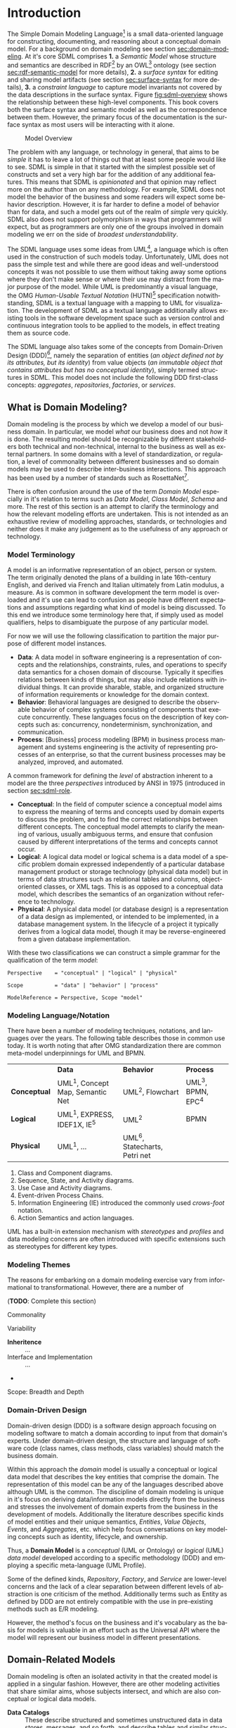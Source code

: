 #+LANGUAGE: en
#+STARTUP: overview hidestars inlineimages entitiespretty


* Introduction

The Simple Domain Modeling Language[fn:sdml] is a small data-oriented language for constructing, documenting, and
reasoning about a conceptual domain model. For a background on domain modeling see section [[sec:domain-modeling]]. At it's
core SDML comprises *1.* a /Semantic Model/ whose structure and semantics are described in RDF[fn:rdf] by an OWL[fn:owl]
ontology (see section [[sec:rdf-semantic-model]] for more details), *2.* a /surface syntax/ for editing and sharing model
artifacts (see section [[sec:surface-syntax]] for more details), *3.* a /constraint language/ to capture model invariants not
covered by the data descriptions in the surface syntax. Figure [[fig:sdml-overview]] shows the relationship between
these high-level components. This book covers both the surface syntax and semantic model as well as the correspondence
between them. However, the primary focus of the documentation is the surface syntax as most users will be interacting
with it alone.

#+NAME: fig:sdml-overview
#+BEGIN_SRC dot :file sdml-overview.svg :exports results
digraph G {
  bgcolor="transparent";
  rankdir="LR";
  fontname="Helvetica Neue,Helvetica,Arial,sans-serif";
  node [fontname="Helvetica,Arial,sans-serif"; fontsize=10; width=1.0; height=0.6];
  edge [fontname="Helvetica,Arial,sans-serif"; fontsize=9; fontcolor="darkgrey"];

  instance [shape="note"; label="My Domain\nModel"];
  sdml [shape="ellipse"; label="Surface\nSyntax"];  
  semantics [shape="ellipse"; label="Semantic\nModel"];
  rdf [shape="ellipse"; label="RDF/OWL"];

  instance -> sdml [arrowhead="open"; label="expressed-in"];
  sdml -> semantics [arrowhead="open"; label="conforms-to"];
  semantics -> rdf [arrowhead="open"; label="expressed-in"];
}
#+END_SRC

#+CAPTION: Model Overview
#+RESULTS: fig:sdml-overview
[[file:sdml-overview.svg]]

The problem with any language, or technology in general, that aims to be /simple/ it has to leave a lot of things out that
at least some people would like to see. SDML is simple in that it started with the simplest possible set of constructs
and set a very high bar for the addition of any additional features. This means that SDML is /opinionated/ and that
opinion may reflect more on the author than on any methodology. For example, SDML does not model the behavior of the
business and some readers will expect some behavior description. However, it is far harder to define a model of behavior
than for data, and such a model gets out of the realm of /simple/ very quickly. SDML also does not support polymorphism in
ways that programmers will expect, but as programmers are only one of the groups involved in domain modeling we err on
the side of /broadest understandability/.

The SDML language uses some ideas from UML[fn:uml], a language which is often used in the construction of such models today.
Unfortunately, UML does not pass the simple test and while there are good ideas and well-understood concepts it was not
possible to use them without taking away some options where they don't make sense or where their use may distract from
the major purpose of the model. While UML is predominantly a visual language, the OMG /Human-Usable Textual Notation/
(HUTN)[fn:hutn] specification notwithstanding, SDML is a textual language with a mapping to UML for visualization. The
development of SDML as a textual language additionally allows existing tools in the software development space such as
version control and continuous integration tools to be applied to the models, in effect treating them as source code.

The SDML language also takes some of the concepts from Domain-Driven Design (DDD)[fn:ddd], namely the separation of entities
(/an object defined not by its attributes, but its identity/) from value objects (/an immutable object that contains
attributes but has no conceptual identity/), simply termed structures in SDML. This model does not include the following
DDD first-class concepts: /aggregates/, /repositories/, /factories/, or /services/.

** <<sec:domain-modeling>>What is Domain Modeling?

Domain modeling is the process by which we develop a model of our business domain. In particular, we model /what/ our
business does and not /how/ it is done. The resulting model should be recognizable by different stakeholders both
technical and non-technical, internal to the business as well as external partners. In some domains with a level of
standardization, or regulation, a level of commonality between different businesses and so domain models may be used to
describe inter-business interactions. This approach has been used by a number of standards such as RosettaNet[fn:rosettanet].

There is often confusion around the use of the term /Domain Model/ especially in it's relation to terms such as /Data Model/, /Class
Model/, /Schema/ and more. The rest of this section is an attempt to clarify the terminology and how the relevant modeling
efforts are undertaken. This is not intended as an exhaustive review of modelling approaches, standards, or technologies
and neither does it make any judgement as to the usefulness of any approach or technology.

*** Model Terminology

A model is an informative representation of an object, person or system. The term originally denoted the plans of a
building in late 16th-century English, and derived via French and Italian ultimately from Latin modulus, a measure. As
is common in software development the term model is overloaded and it's use can lead to confusion as people have
different expectations and assumptions regarding what kind of model is being discussed. To this end we introduce some
terminology here that, if simply used as model qualifiers, helps to disambiguate the purpose of any particular model.

For now we will use the following classification to partition the major purpose of different model instances.

- *Data*: A data model in software engineering is a representation of concepts and the relationships, constraints, rules,
  and operations to specify data semantics for a chosen domain of discourse. Typically it specifies relations between
  kinds of things, but may also include relations with individual things. It can provide sharable, stable, and organized
  structure of information requirements or knowledge for the domain context.
- *Behavior*: Behavioral languages are designed to describe the observable behavior of complex systems consisting of
  components that execute concurrently. These languages focus on the description of key concepts such as: concurrency,
  nondeterminism, synchronization, and communication.
- *Process*: [Business] process modeling (BPM) in business process management and systems engineering is the activity of
  representing processes of an enterprise, so that the current business processes may be analyzed, improved, and
  automated.

A common framework for defining the /level/ of abstraction inherent to a model are the three /perspectives/
introduced by ANSI in 1975 (introduced in section [[sec:sdml-role]].

- *Conceptual*: In the field of computer science a conceptual model aims to express the meaning of terms and concepts used
  by domain experts to discuss the problem, and to find the correct relationships between different concepts. The
  conceptual model attempts to clarify the meaning of various, usually ambiguous terms, and ensure that confusion caused
  by different interpretations of the terms and concepts cannot occur.
- *Logical*: A logical data model or logical schema is a data model of a specific problem domain expressed independently
  of a particular database management product or storage technology (physical data model) but in terms of data
  structures such as relational tables and columns, object-oriented classes, or XML tags. This is as opposed to a
  conceptual data model, which describes the semantics of an organization without reference to technology.
- *Physical*: A physical data model (or database design) is a representation of a data design as implemented, or intended
  to be implemented, in a database management system. In the lifecycle of a project it typically derives from a logical
  data model, though it may be reverse-engineered from a given database implementation.
  
With these two classifications we can construct a simple grammar for the qualification of the term /model/:

#+BEGIN_SRC ebnf
Perspective    = "conceptual" | "logical" | "physical"

Scope          = "data" | "behavior" | "process"

ModelReference = Perspective, Scope "model"
#+END_SRC

*** Modeling Language/Notation

There have been a number of modeling techniques, notations, and languages over the years. The following table describes
those in common use today. It is worth noting that after OMG standardization there are common meta-model underpinnings
for UML and BPMN.

|            | *Data*                            | *Behavior*                     | *Process*          |
| *Conceptual* | UML^1, Concept Map, Semantic Net | UML^2, Flowchart              | UML^3, BPMN, EPC^4 |
| *Logical*    | UML^1, EXPRESS, IDEF1X, IE^5      | UML^2                         | BPMN             |
| *Physical*   | UML^1, …                         | UML^6, Statecharts, Petri net |                  |

1. Class and Component diagrams.
2. Sequence, State, and Activity diagrams.
3. Use Case and Activity diagrams.
4. Event-driven Process Chains.
5. Information Engineering (IE) introduced the commonly used /crows-foot/ notation.
6. Action Semantics and action languages.

UML has a built-in extension mechanism with /stereotypes/ and /profiles/ and data modeling concerns are often introduced
with specific extensions such as stereotypes for different key types. 

*** Modeling Themes

The reasons for embarking on a domain modeling exercise vary from informational to transformational. However, there are
a number of 

(*TODO*: Complete this section)

Commonality

Variability

- *Inheritence* :: ...
- Interface and Implementation :: ...
-

Scope: Breadth and Depth

*** Domain-Driven Design

Domain-driven design (DDD) is a software design approach focusing on modeling software to match a domain according to
input from that domain's experts. Under domain-driven design, the structure and language of software code (class names,
class methods, class variables) should match the business domain.

Within this approach the /domain/ model is usually a conceptual or logical data model that describes the key entities
that comprise the domain. The representation of this model can be any of the languages described above although UML is
the common. The discipline of domain modeling is unique in it's focus on deriving data/information models directly from
the business and stresses the involvement of domain experts from the business in the development of models. Additionally
the literature describes specific kinds of model entities and their unique semantics, /Entities/, /Value Objects/, /Events/,
and /Aggregates/, etc. which help focus conversations on key modeling concepts such as identity, lifecycle, and ownership.

Thus, a *Domain Model* is a /conceptual/ (UML or Ontology) or /logical/ (UML) /data model/ developed according to a specific
methodology (DDD) and employing a specific meta-language (UML Profile).

Some of the defined kinds, /Repository/, /Factory/, and /Service/ are lower-level concerns and the lack of a clear separation
between different levels of abstraction is one criticism of the method. Additionally terms such as Entity as defined by
DDD are not entirely compatible with the use in pre-existing methods such as E/R modeling.

However, the method's focus on the business and it's vocabulary as the basis for models is valuable in an effort such as
the Universal API where the model will represent our business model in different presentations.

** Domain-Related Models

Domain modeling is often an isolated activity in that the created model is applied in a singular fashion. However,
there are other modeling activities that share similar aims, whose subjects intersect, and which are also conceptual or
logical data models. 

- *Data Catalogs* :: These describe structured and sometimes unstructured data in data stores, messages, and so forth, and
  describe tables and similar structures comprised of data elements. The metadata managed in a catalog may go beyond
  data structure and include privacy, security, governance, lineage, and provenance classification.
- Data Dictionaries :: Data dictionaries overlap with the data catalog, but typically work from the bottom up rather
  than top down. Instead of describing structures and the elements they contain, a data dictionary focuses on the atomic
  elements and how they relate and aggregate into structures. 
- *Business Glossaries* :: A business glossary also focuses on individual terms but captures both technical and
  non-technical properties of these terms. A business glossary contains definitions of terms as well as managing
  relations such as /broader/, /narrower/, /equivalent/, or /labels/  between terms.

Table [[tbl:domain-related-models]] contains a summary of characteristics of these two artifacts compared to a domain model.
Note that the column "Open/Closed"captures the /World Assumption/ of typical artifacts/processes/products in each row
-- see section [[sec:rdf-semantic-model]] for more information. 

#+NAME: tbl:domain-related-models
#+CAPTION: Domain-Related Model Summary
|                   | Primary          | Secondary                         | Open/Closed |
|-------------------+------------------+-----------------------------------+-------------|
| Data Catalog      | Structures       | Data Element, Table, Dataset, Job | Semi-Closed |
| Data Dictionary   | Data Element     | Aggregates                        | Semi-Closed |
| Business Glossary | Vocabulary, Term | Relations, Labels                 | Closed      |
| Domain Model      | Entities         | Structures                        | Closed      |
| SDML Domain Model | Entities         | Properties, Structures            | Open        |

Given that there is clearly overlap in these tools, of viewpoints, it would be valuable if it were possible to link the
different models and provide a common view. SDML attempts this by providing an underlying RDF representation that can be
combined with other RDF-based vocabularies such as SKOS[fn:skos] for thesauri, or XXX for provenance. Storing SDML as
RDF in a graph database along with SKOS definitions and other vocabularies will enhance each viewpoint with additional
information. Figure [[fig:sdml-foundation]] shows how these different viewpoints may come together.

#+NAME: fig:sdml-foundation
#+BEGIN_SRC dot :file sdml-foundation.svg :exports results
digraph G {
  bgcolor="transparent";
  compound=true;
  rankdir="LR";
  fontname="Helvetica,Arial,sans-serif";
  node [shape="rect"; fontname="Helvetica,Arial,sans-serif"; fontsize=10; width=1.0; height=0.6];
  edge [fontname="Helvetica,Arial,sans-serif"; fontsize=9; fontcolor="darkgrey"];
  splines="ortho";

  subgraph cluster_0 {
    height=1.0;
    sdml [label="SDML"];
    catalog [label="Data\nCatalog"];  
    dictionary [label="Data\nDictionary"];  
    glossary [label="Business\nGlossary"];
  
    glossary -> sdml [style="dashed"];
    dictionary -> glossary [style="dashed"];
    catalog -> dictionary [style="dashed"];
  }
  
  foundation [label="Common Foundation\n(RDF/OWL)"];
  sdml -> foundation [ltail=cluster_0];

  subgraph cluster_1 {
    sparql [label="SPARQL"];
    tools [label="Tools"];

    sparql -> tools [style="dashed"; dir="back"];
  }

  foundation -> sparql [lhead=cluster_1; dir="back"];
}
#+END_SRC

#+CAPTION: Model Foundations
#+RESULTS: fig:sdml-foundation
[[file:sdml-foundation.svg]]

** <<sec:sdml-role>>Domain Modeling's Role in Development

The software development process may be described as the management of abstraction; requirements are an abstraction
representing actual needs of some group of individuals, a whiteboard drawing may be an (informal) abstraction of a
system design, a UML model may be a more-or-less formal abstraction of system or component dependencies, and so forth.
We can stratify these levels of abstraction as shown in figure [[fig:artifact-layering]] although almost any such
stratification will crash headlong into any number of detractors.

#+NAME: fig:artifact-layering
#+BEGIN_SRC dot :file artifact-layering.svg :exports results
digraph G {
  bgcolor="transparent";
  rankdir="TD";
  fontname="Helvetica,Arial,sans-serif";
  node [shape="rect"; width=1.5; fontname="Helvetica,Arial,sans-serif"; fontsize=10];
  edge [fontname="Helvetica,Arial,sans-serif"; fontsize=9; fontcolor="darkgrey"];
  
  subgraph cluster_0 {
    color="grey";
    fontcolor="grey";
    fontsize=10;
    style="dashed";
    label="Abstract Models";
    margin=12.0;

    concept  [label="Conceptual Models\n(e.g. concept maps)"];
    logical  [label="Logical Models\n(e.g. UML)"];
    
    concept -> logical [arrowhead="open"; xlabel="  transform  "; labeldistance="2.5"];
    logical -> concept [arrowhead="open"; xlabel="  abstract  "; labeldistance="2.5"];
  }
 
  subgraph cluster_1 {
    color="grey";
    fontcolor="grey";
    fontsize=10;
    style="dashed";
    label="Concrete Models";
    margin=12.0;
    
    physical [label="Physical Models\n(e.g. profiled UML)"];  
    develop  [label="Development Artifacts\n(e.g. source, config)"];
    logical -> physical [arrowhead="open"];
    physical -> logical [arrowhead="open"];
    
    physical -> develop [arrowhead="open"; xlabel="  transform  "];
    develop -> physical [arrowhead="open"; xlabel="  abstract  "];
  }
  
  subgraph cluster_2 {
    color="grey";
    fontcolor="grey";
    fontsize=10;
    style="dashed";
    label="Artifacts";
    margin=12.0;
    
    deploy   [shape="component"; label="Deployment Artifacts\n(e.g. executables)"];
    
    develop -> deploy [arrowhead="open"];
    deploy -> develop [arrowhead="open"];
   }
   
}
#+END_SRC

#+CAPTION: Artifact Layers in Software Development
#+RESULTS: fig:artifact-layering
[[file:artifact-layering.svg]]

While this figure groups these levels into three groups, /abstract models/, /concrete models/, and /artifacts/ this is again
somewhat arbitrary given that even the executable deployment artifacts are an abstraction concerning how the operating
system and CPU will layout and execute our application.

Figure [[fig:model-transforms]] demonstrates the key element of a /Model-Driven Development/[fn:mdd] style, namely the
transformation between models and between models and other development artifacts. In this case we use the terms
introduced above where we transform from a /more/ abstract model to a /more/ concrete model or directly to other artifacts.
The transformation also should allow configuration to direct the transform, perhaps injecting properties not a part of
the domain model but which are required in the transformation target. For example, converting an SDML structure into a
SQL DDL statement may need to know the specific SQL dialect to target.

#+NAME: fig:model-transforms
#+BEGIN_SRC dot :file model-transforms.svg :exports results
digraph G {
  bgcolor="transparent";
  rankdir="LR";
  fontname="Helvetica,Arial,sans-serif";
  node [fontname="Helvetica,Arial,sans-serif"; fontsize=10; width=1.0; height=0.6];
  edge [fontname="Helvetica,Arial,sans-serif"; fontsize=9; fontcolor="darkgrey"];

  semantics [shape="ellipse"; label="Abstract\nModel"];
  transform [shape="cds"; margin="0.2,0.2"; label="Transformation"];
  config [shape="ellipse"; label="Configuration"];
  other [shape="ellipse"; style="dashed"; label="Concrete\nModel(s)"];

  semantics -> transform [label="source"];
  config -> transform [label="parameterize"];
  transform -> other [label="generate"];
  other -> semantics [label="abstraction"];
}
#+END_SRC

#+CAPTION: Model Transformations
#+RESULTS: fig:model-transforms
[[file:model-transforms.svg]]

*Example:*

In the following example (figure [[fig:example-transform]]) we show a tree of transformations from a domain model through
three intermediate models to various artifacts such as SQL, code, and Thrift[fn:thrift]. Some readers may feel a sense
of déjà vu, you or your employer may have tried different model-driven development tools in the past and noted a number
of significant issues. One of the major reasons for giving up on this approach is the /round-trip/ problem -- what if I
edit the generated thing, how does that get reverse engineered back into the higher-level model?

#+NAME: fig:example-transform
#+BEGIN_SRC dot :file example-transform.svg :exports results
digraph G {
  bgcolor="transparent";
  rankdir="TD";
  fontname="Helvetica,Arial,sans-serif";
  node [fontname="Helvetica,Arial,sans-serif"; fontsize=10; width=1.0; height=0.6];
  edge [fontname="Helvetica,Arial,sans-serif"; fontsize=9; fontcolor="darkgrey"];

  domain [shape="ellipse"; label="Domain\nModel"];

  docs [shape="note"; label="Documentation"];
  domain -> docs [label="transform"];

  service [shape="ellipse"; label="Service\nDefinition"; style=dotted;];
  domain -> service [label="transform"];

  smithy [shape="component"; label="Smithy\n(IDL)"];
  service -> smithy [label="transform"];
  
  oas [shape="component"; label="OpenAPI Spec"];
  smithy -> oas [label="transform"];

  stubs [shape="component"; label="Service Stubs\n(code)"];
  smithy -> stubs [label="transform"];

  client [shape="component"; label="Client Library\n(code)"];
  smithy -> client [label="transform"];

  data [shape="ellipse"; label="Data\nDefinition"; style=dotted;];
  domain -> data [label="transform"];

  dbsql [shape="component"; label="SQL DDL"]; 
  data -> dbsql [label="transform"];

  dbjson [shape="component"; label="JSON Schema"];
  data -> dbjson [label="transform"];
  
  message [shape="ellipse"; label="Message\nDefinition"; style=dotted;];
  domain -> message [label="transform"];

  thrift [shape="component"; label="Apache Thrift\n(IDL)"];
  message -> thrift [label="transform"];
}
#+END_SRC

#+CAPTION: Example Model Transformations
#+RESULTS: fig:example-transform
[[file:example-transform.svg]]

One key aspect of figure [[fig:example-transform]] is that all of the arrows flow in a single direction. Modeling tool
vendors got hung up on the fact that they generated artifacts in programming languages that /could/ be edited and so
almost certainly would be; therefore, they had to attempt to round-trip those changes. If the transformations had been
given additional configuration that took care of the kinds of edits that people may /need/ to perform then no editing
would be needed and no round-tripping. Inside a modern compiler your source code is transformed multiple times,
sometimes a pre-processor, then an intermediate machine-independent language used by the optimizer and then to the
machine specific assembler. In some compilers there are even multiple intermediate languages at different levels. While
it is often possible to inspect these intermediate forms it is not realistic to edit them (unless you are a compiler
developer) and there is *no* expectation that the compiler will put your changes back into your source code.
C
** SDML as a Domain Modeling Language

TBD

*** Goals

The purpose of SDML is to be the source of truth concerning the enterprise's domain, and the root of the tree shown in
figure [[fig:example-transform]]. It needs to provide an abstraction that is expressive enough to model the structure of
entities that define the domain, while providing enough detail to be useful in transforming to the next level of more
concrete models and artifacts.

SDML has two key tenets that help in this goal:

1. Provide the ability to capture correct, but /incomplete/ models to allow fast capture of key information first.
2. Provide an extension mechanism that goes beyond marker values and allows semantic extension when necessary.

Additionally, by focusing first on a text-based syntax we provide a resource representation that fits well into most
software processes, it can be version controlled, it's diff-friendly, you can use code-reviews and pull-requests to
build governance processes. While this document /does not/ preclude alternative representations, including visual ones,
the surface syntax is the canonical authoring form.

(*TODO*: Add data dictionary discussion)

(*TODO*: Add vocabulary discussion)

*** Non-Goals

(*TODO*: Complete this list)

1. Versioning
2. Object Modeling
3. Behavior Modeling
4. Standardization

** Acknowledgments

Obviously this work relies on the decades of prior art in domain modeling and modeling languages in general; in
particular, the many authors and contributors to the UML family of specifications. Similarly SDML relies heavily on the
work done by the W3C on RDF and OWL and I owe thanks to the many authors and contributors of those specifications and
the myriad examples of RDF usage and application that I have drawn from.

The syntax diagrams generated for this document were generated from the BNF source by the /Railroad Diagram Generator/ tool,
written by Gunther Rademacher, and hosted at [[https://www.bottlecaps.de/rr/ui.]]


# ----- Footnotes

[fn:sdml] Home at [[https://sdml.io/][sdmi.io]], source at [[https://github.com/sdm-lang/tree-sitter-sdml][github.com]]

[fn:owl] [[https://www.w3.org/OWL/][Web Ontology Language (OWL)]], W3C

[fn:uml] [[http://www.uml.org/][The Unified Modeling Language (UML)]], OMG

[fn:hutn] Human-Usable Textual Notation (HUTN), OMG

[fn:rdf] [[https://www.w3.org/RDF/][Resource Description Framework (RDF)]], W3C

[fn:ddd] [[https://en.wikipedia.org/wiki/Domain-driven_design][Domain-Driven Design]], Wikipedia

[fn:mdd] [[https://en.wikipedia.org/wiki/Model-driven_engineering][Model-Driven Development]], Wikipedia

[fn:rosettanet] ..., ?

[fn:skos] Simple Knowledge Organization System (SKOS), W3C.

[fn:thrift] [[https://thrift.apache.org/docs/idl][Thrift interface description language]], Apache Software Foundation


